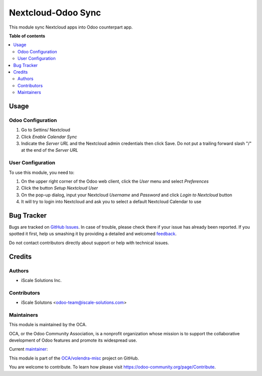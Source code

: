 ===================
Nextcloud-Odoo Sync
===================

.. !!!!!!!!!!!!!!!!!!!!!!!!!!!!!!!!!!!!!!!!!!!!!!!!!!!!
   !! This file is generated by oca-gen-addon-readme !!
   !! changes will be overwritten.                   !!
   !!!!!!!!!!!!!!!!!!!!!!!!!!!!!!!!!!!!!!!!!!!!!!!!!!!!

.. |badge1| image:: https://img.shields.io/badge/maturity-Beta-yellow.png
    :target: https://odoo-community.org/page/development-status
    :alt: Beta
.. |badge2| image:: https://img.shields.io/badge/licence-AGPL--3-blue.png
    :target: http://www.gnu.org/licenses/agpl-3.0-standalone.html
    :alt: License: AGPL-3
.. |badge3| image:: https://img.shields.io/badge/github-OCA%2Fvolendra--misc-lightgray.png?logo=github
    :target: https://github.com/OCA/volendra-misc/tree/main/nextcloud_odoo_sync
    :alt: OCA/volendra-misc
.. |badge4| image:: https://img.shields.io/badge/weblate-Translate%20me-F47D42.png
    :target: https://translation.odoo-community.org/projects/volendra-misc-main/volendra-misc-main-nextcloud_odoo_sync
    :alt: Translate me on Weblate
.. |badge5| image:: https://img.shields.io/badge/runboat-Try%20me-875A7B.png
    :target: https://runboat.odoo-community.org/webui/builds.html?repo=OCA/volendra-misc&target_branch=main
    :alt: Try me on Runboat

|badge1| |badge2| |badge3| |badge4| |badge5| 

This module sync Nextcloud apps into Odoo counterpart app.

**Table of contents**

.. contents::
   :local:

Usage
=====

Odoo Configuration
~~~~~~~~~~~~~~~~~~

#. Go to Settins/ Nextcloud
#. Click *Enable Calendar Sync*
#. Indicate the *Server URL* and the Nextcloud admin credentials then click Save. Do not put a trailing forward slash "/" at the end of the *Server URL*


User Configuration
~~~~~~~~~~~~~~~~~~

To use this module, you need to:

#. On the upper right corner of the Odoo web client, click the *User* menu and select *Preferences*
#. Click the button *Setup Nextcloud User*
#. On the pop-up dialog, input your Nextcloud *Username* and *Password* and click *Login to Nextcloud* button
#. It will try to login into Nextcloud and ask you to select a default Nextcloud Calendar to use

Bug Tracker
===========

Bugs are tracked on `GitHub Issues <https://github.com/OCA/volendra-misc/issues>`_.
In case of trouble, please check there if your issue has already been reported.
If you spotted it first, help us smashing it by providing a detailed and welcomed
`feedback <https://github.com/OCA/volendra-misc/issues/new?body=module:%20nextcloud_odoo_sync%0Aversion:%20main%0A%0A**Steps%20to%20reproduce**%0A-%20...%0A%0A**Current%20behavior**%0A%0A**Expected%20behavior**>`_.

Do not contact contributors directly about support or help with technical issues.

Credits
=======

Authors
~~~~~~~

* iScale Solutions Inc.

Contributors
~~~~~~~~~~~~

* iScale Solutons <odoo-team@iscale-solutions.com>

Maintainers
~~~~~~~~~~~

This module is maintained by the OCA.

.. image:: https://odoo-community.org/logo.png
   :alt: Odoo Community Association
   :target: https://odoo-community.org

OCA, or the Odoo Community Association, is a nonprofit organization whose
mission is to support the collaborative development of Odoo features and
promote its widespread use.

.. |maintainer-iscale-solutions| image:: https://github.com/iscale-solutions.png?size=40px
    :target: https://github.com/iscale-solutions
    :alt: iscale-solutions

Current `maintainer <https://odoo-community.org/page/maintainer-role>`__:

|maintainer-iscale-solutions| 

This module is part of the `OCA/volendra-misc <https://github.com/OCA/volendra-misc/tree/main/nextcloud_odoo_sync>`_ project on GitHub.

You are welcome to contribute. To learn how please visit https://odoo-community.org/page/Contribute.
